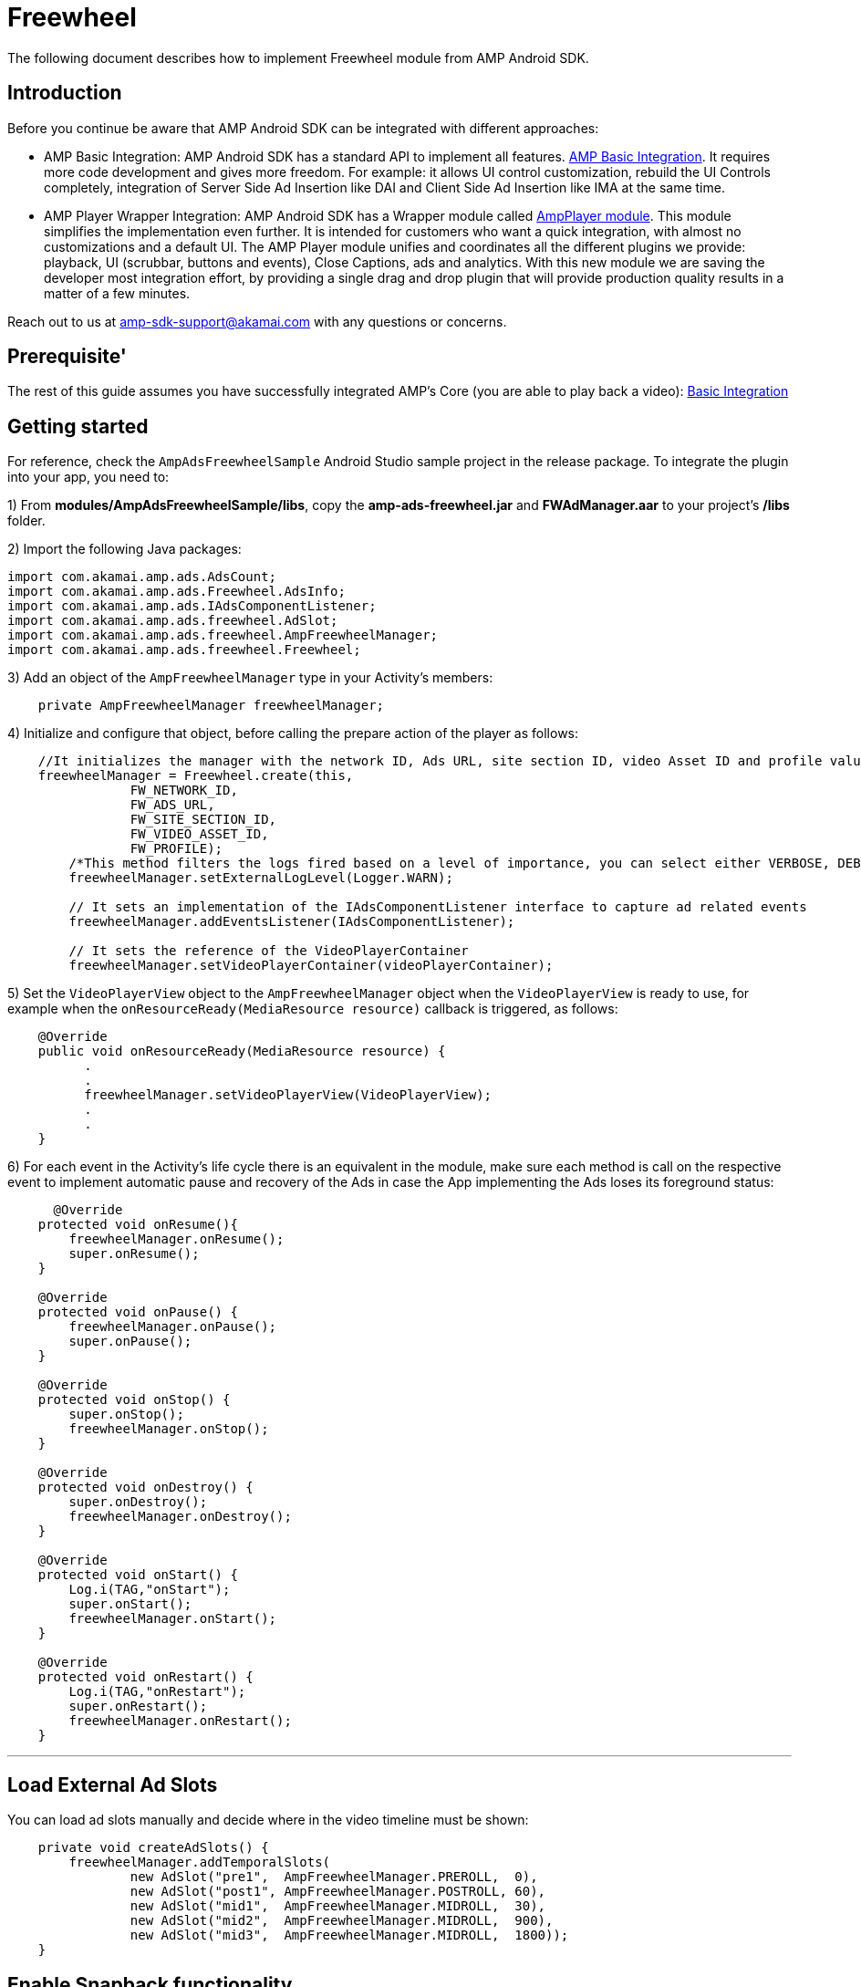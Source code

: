 = Freewheel
:categories: ["ads"]
:page-layout: techdocs-devices

The following document describes how to implement Freewheel module from AMP Android SDK.

== Introduction

Before you continue be aware that AMP Android SDK can be integrated with different approaches:

* AMP Basic Integration: AMP Android SDK has a standard API to implement all features. https://developer.akamai.com/tools/AdaptiveMediaPlayer/docs/android/amp-basic-integration/[AMP Basic Integration]. It requires more code development and gives more freedom. For example: it allows UI control customization, rebuild the UI Controls completely, integration of Server Side Ad Insertion like DAI and Client Side Ad Insertion like IMA at the same time.
* AMP Player Wrapper Integration: AMP Android SDK has a Wrapper module called https://developer.akamai.com/tools/AdaptiveMediaPlayer/docs/android/amp-player/[AmpPlayer module]. This module simplifies the implementation even further. It is intended for customers who want a quick integration, with almost no customizations and a default UI. The AMP Player module unifies and coordinates all the different plugins we provide: playback, UI (scrubbar, buttons and events), Close Captions, ads and analytics. With this new module we are saving the developer most integration effort, by providing a single drag and drop plugin that will provide production quality results in a matter of a few minutes.

Reach out to us at link:mailto:amp-sdk-support@akamai.com[amp-sdk-support@akamai.com] with any questions or concerns.

== Prerequisite'

The rest of this guide assumes you have successfully integrated AMP's Core (you are able to play back a video): https://developer.akamai.com/tools/AdaptiveMediaPlayer/docs/android/amp-basic-integration/[Basic Integration]

== Getting started

For reference, check the `+AmpAdsFreewheelSample+` Android Studio sample project in the release package. To integrate the plugin into your app, you need to:

1) From *modules/AmpAdsFreewheelSample/libs*, copy the *amp-ads-freewheel.jar* and *FWAdManager.aar* to your project's */libs* folder.
 
2) Import the following Java packages:

[,java]
----
import com.akamai.amp.ads.AdsCount;
import com.akamai.amp.ads.Freewheel.AdsInfo;
import com.akamai.amp.ads.IAdsComponentListener;
import com.akamai.amp.ads.freewheel.AdSlot;
import com.akamai.amp.ads.freewheel.AmpFreewheelManager;
import com.akamai.amp.ads.freewheel.Freewheel;
----

3) Add an object of the `+AmpFreewheelManager+` type in your Activity's members:

[,java]
----
    private AmpFreewheelManager freewheelManager;
----

4) Initialize and configure that object, before calling the prepare
action of the player as follows:

[,java]
----
    //It initializes the manager with the network ID, Ads URL, site section ID, video Asset ID and profile values.
    freewheelManager = Freewheel.create(this, 
                FW_NETWORK_ID, 
                FW_ADS_URL,
                FW_SITE_SECTION_ID, 
                FW_VIDEO_ASSET_ID, 
                FW_PROFILE);
        /*This method filters the logs fired based on a level of importance, you can select either VERBOSE, DEBUG, INFO, WARN, ERROR or ASSERT. It is set to VERBOSE by default.   */     
        freewheelManager.setExternalLogLevel(Logger.WARN);

        // It sets an implementation of the IAdsComponentListener interface to capture ad related events
        freewheelManager.addEventsListener(IAdsComponentListener);

        // It sets the reference of the VideoPlayerContainer 
        freewheelManager.setVideoPlayerContainer(videoPlayerContainer);
----

5) Set the `+VideoPlayerView+` object to the `+AmpFreewheelManager+` object when the `+VideoPlayerView+` is ready to use, for example when the `+onResourceReady(MediaResource resource)+` callback is triggered, as follows:

[,java]
----
    @Override
    public void onResourceReady(MediaResource resource) {
          .
          .
          freewheelManager.setVideoPlayerView(VideoPlayerView);
          .
          .
    }
----

6) For each event in the Activity's life cycle there is an equivalent in the module, make sure each method is call on the respective event to implement automatic pause and recovery of the Ads in case the App implementing the Ads loses its foreground status:

[,java]
----
      @Override
    protected void onResume(){
        freewheelManager.onResume();
        super.onResume();
    }

    @Override
    protected void onPause() {
        freewheelManager.onPause();
        super.onPause();
    }

    @Override
    protected void onStop() {
        super.onStop();
        freewheelManager.onStop();
    }

    @Override
    protected void onDestroy() {
        super.onDestroy();
        freewheelManager.onDestroy();
    }

    @Override
    protected void onStart() {
        Log.i(TAG,"onStart");
        super.onStart();
        freewheelManager.onStart();
    }

    @Override
    protected void onRestart() {
        Log.i(TAG,"onRestart");
        super.onRestart();
        freewheelManager.onRestart();
    }
----

'''

== Load External Ad Slots

You can load ad slots manually and decide where in the video timeline must be shown:

[,java]
----
    private void createAdSlots() {
        freewheelManager.addTemporalSlots(
                new AdSlot("pre1",  AmpFreewheelManager.PREROLL,  0),
                new AdSlot("post1", AmpFreewheelManager.POSTROLL, 60),
                new AdSlot("mid1",  AmpFreewheelManager.MIDROLL,  30),
                new AdSlot("mid2",  AmpFreewheelManager.MIDROLL,  900),
                new AdSlot("mid3",  AmpFreewheelManager.MIDROLL,  1800));
    }
----

== Enable Snapback functionality

If you want to make sure midrolls are not skipped by the user when scrubbing, make sure to notify the manager whenever a seek action has completed, as follows:

[,java]
----
         case IPlayerEventsListener.PLAYER_EXTENDED_EVENT_SEEKING_SUCCEDEED:
             // this line is to make mid rolls play if the user seeks after a cue point
            freewheelManager.getUIEventsListener().onScrubbingEnded();
----

'''

== IAdsComponentListener

As mentioned above, you can create and register your own `+com.akamai.amp.ads.IAdsComponentListener<FreewheelAdsInfo>+`, in case you need to be notified of the following events:

[,java]
----
    void onListenerRegistered();
    void onAdsInitialized();
    void onAdsLoaded(AdsCount adsCount);
    void onAdsStarted(FreewheelAdsInfo ad);
    void onAdsEnded();
    void onAllPostrollsEnded();
    void onAdsPaused();
    void onAdsResumed();
    void onAdBreakStarted();
    void onAdBreakEnded();
    void onAdsTrackProgress(int progress); //0 is first quartile, 1 is midpoint, 2 third quartile and 3 is completed
    void onAdsPlayheadUpdate(int seconds);
    void onAdsError(String reason);
    void onPauseContentRequested();
    void onResumeContentRequested();
    void onAdsTapped();
    void onAdEvent();
----

There might be certain situations where Freewheel does not report some of the above; therefore, AMP won't be able to report them in turn.

== TrueX

TrueX provides premium video engagements via interactive ads. AMP can integrate their services with two different approaches:
1. link:amp-ads-truex.md[Using the TrueX libraries only.]
2. Registering TrueX's extension into Freewheel's plugin.

Here we will explain the second option. Before you continue, make sure that the basic Freewheel integrations is working for you, as explained in this document.

=== Steps to register TrueX's extension into Freewheel's plugin

1) Download the latest `+FWTruexRenderer.aar+` from https://github.com/socialvibe/mobile_integration_doc/releases/[TrueX's release GitHub]. All of AMP tests have used FWTruexRenderer Android v2.0.12.
2) Copy `+FWTruexRenderer.aar+` into your project's `+/libs+` folder.
3) TrueX's extension requires https://google.github.io/volley/[Volley], so include it in the app's `+build.gradle+`:

....
dependencies {
    ...
    compile 'com.android.volley:volley:1.0.0'
}
....

4) Register TrueX's extension into Freewheel's plugin:

[source,java]
----
private AmpFreewheelManager freewheelManager;
...
freewheelManager.addExtension("FWTXExtension", TruexExtension.class);
----

'''

If you have further questions or comments, reach out to us via link:mailto:amp-sdk-support@akamai.com[amp-sdk-support@akamai.com]
